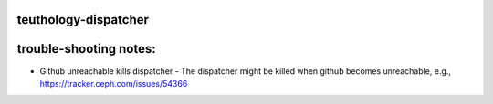 teuthology-dispatcher
=====================

.. program-output:: teuthology-dispatcher --help

trouble-shooting notes:
=======================

- Github unreachable kills dispatcher - The dispatcher might be killed when github becomes unreachable, e.g., https://tracker.ceph.com/issues/54366